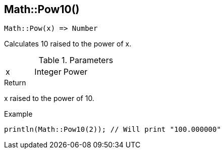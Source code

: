 [.nxsl-function]
[[func-math-pow10]]
== Math::Pow10()

[source,c]
----
Math::Pow(x) => Number
----

Calculates 10 raised to the power of x.

.Parameters
[cols="1,1,3" grid="none", frame="none"]
|===
|x|Integer|Power
|===

.Return
x raised to the power of 10.

.Example
[source,c]
----
println(Math::Pow10(2)); // Will print "100.000000"
----
